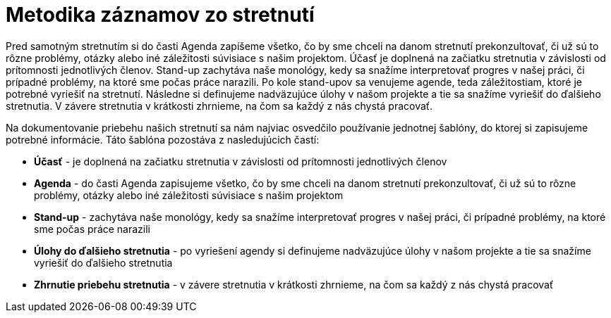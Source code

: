 # Metodika záznamov zo stretnutí

Pred samotným stretnutím si do časti Agenda zapíšeme všetko, čo by sme chceli na danom stretnutí prekonzultovať,
či už sú to rôzne problémy, otázky alebo iné záležitosti súvisiace s našim projektom. Účasť je doplnená na začiatku
stretnutia v závislosti od prítomnosti jednotlivých členov. Stand-up zachytáva naše monológy, kedy sa snažíme
interpretovať progres v našej práci, či prípadné problémy, na ktoré sme počas práce narazili. Po kole stand-upov
sa venujeme agende, teda záležitostiam, ktoré je potrebné vyriešiť na stretnutí. Následne si definujeme nadväzujúce
úlohy v našom projekte a tie sa snažíme vyriešiť do ďalšieho stretnutia. V závere stretnutia v krátkosti zhrnieme,
na čom sa každý z nás chystá pracovať.

Na dokumentovanie priebehu našich stretnutí sa nám najviac osvedčilo používanie jednotnej šablóny, do ktorej si
zapisujeme potrebné informácie. Táto šablóna pozostáva z nasledujúcich častí:

* **Účasť** - je doplnená na začiatku stretnutia v závislosti od prítomnosti jednotlivých členov

* **Agenda** - do časti Agenda zapisujeme všetko, čo by sme chceli na danom stretnutí prekonzultovať,
či už sú to rôzne problémy, otázky alebo iné záležitosti súvisiace s našim projektom

* **Stand-up** - zachytáva naše monológy, kedy sa snažíme interpretovať progres v našej práci,
či prípadné problémy, na ktoré sme počas práce narazili

* **Úlohy do ďalšieho stretnutia** - po vyriešení agendy si definujeme nadväzujúce úlohy v našom
projekte a tie sa snažíme vyriešiť do ďalšieho stretnutia

* **Zhrnutie priebehu stretnutia** - v závere stretnutia v krátkosti zhrnieme, na čom sa každý z nás chystá pracovať